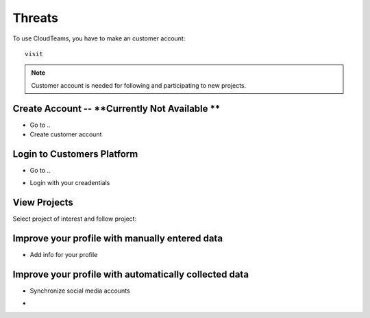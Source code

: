 ========
Threats
========

To use CloudTeams, you have to make an customer account::

	visit 

.. note::
    Customer account is needed for following and participating to new projects.

Create Account -- **Currently Not Available **
--------

- Go to ..
- Create customer account

Login to Customers Platform  
--------

- Go to ..
.. image:: assets/login1.png
- Login with your creadentials


View Projects
------------

Select project of interest and follow project:

.. image:: assets/viewproject.png


Improve your profile with manually entered data
------------

- Add info for your profile

    

Improve your profile with automatically collected data
------------

- Synchronize social media accounts
.. image:: assets/subscribe.png
- 

    


